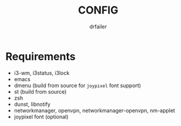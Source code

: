 #+title: CONFIG
#+author: drfailer
#+description: Note on config install.


* Requirements

- i3-wm, i3status, i3lock
- emacs
- dmenu (build from source for ~joypixel~ font support)
- st (build from source)
- zsh
- dunst, libnotify
- networkmanager, openvpn, networkmanager-openvpn, nm-applet
- joypixel font (optional)
